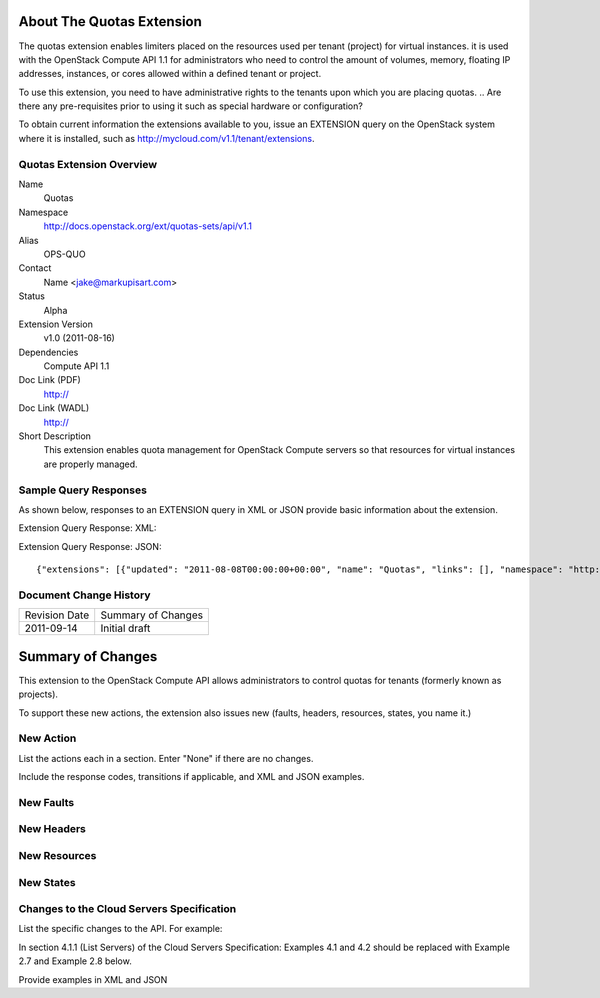 About The Quotas Extension
==========================
The quotas extension enables limiters placed on the resources used per tenant (project) for virtual instances. it is used with the OpenStack Compute API 1.1 for administrators who need to control the amount of volumes, memory, floating IP addresses, instances, or cores allowed within a defined tenant or project.

To use this extension, you need to have administrative rights to the tenants upon which you are placing quotas.
.. Are there any pre-requisites prior to using it such as special hardware or configuration?

To obtain current information the extensions available to you, issue an EXTENSION query on the OpenStack system where it is installed, such as http://mycloud.com/v1.1/tenant/extensions.

Quotas Extension Overview
-------------------------

Name
	Quotas
	
Namespace
	http://docs.openstack.org/ext/quotas-sets/api/v1.1

Alias
	OPS-QUO
	
Contact
	Name <jake@markupisart.com>
	
Status
	Alpha
	
Extension Version
	v1.0 (2011-08-16)

Dependencies
	Compute API 1.1
	
Doc Link (PDF)
	http://
	
Doc Link (WADL)
	http://
	
Short Description
	This extension enables quota management for OpenStack Compute servers so that resources for virtual instances are properly managed. 

Sample Query Responses
----------------------

As shown below, responses to an EXTENSION query in XML or JSON provide basic information about the extension. 

Extension Query Response: XML::


Extension Query Response: JSON::

{"extensions": [{"updated": "2011-08-08T00:00:00+00:00", "name": "Quotas", "links": [], "namespace": "http://docs.openstack.org/ext/quotas-sets/api/v1.1", "alias": "os-quota-sets", "description": "Quotas management support"}]}

Document Change History
-----------------------

============= =====================================
Revision Date Summary of Changes
2011-09-14    Initial draft
============= =====================================


Summary of Changes
==================
This extension to the OpenStack Compute API allows administrators to control quotas for tenants (formerly known as projects).

To support these new actions, the extension also issues new (faults, headers, resources, states, you name it.)

New Action
----------
List the actions each in a section. Enter "None" if there are no changes. 

Include the response codes, transitions if applicable, and XML and JSON examples.

New Faults
----------

New Headers
-----------

New Resources
-------------

New States
----------

Changes to the Cloud Servers Specification
------------------------------------------

List the specific changes to the API. For example: 

In section 4.1.1 (List Servers) of the Cloud Servers Specification: Examples 4.1 and 4.2 should be replaced with Example 2.7 and Example 2.8 below. 

Provide examples in XML and JSON